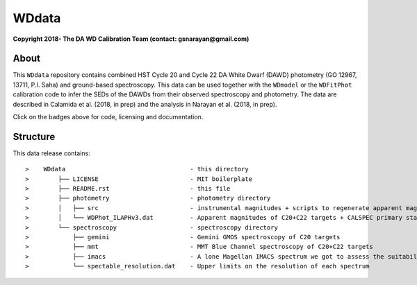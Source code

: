 WDdata
=======

**Copyright 2018- The DA WD Calibration Team (contact: gsnarayan@gmail.com)**

About
-----
|githubWDmodel| |docsWDmodel| |githubWDFitPhot|

This ``WDdata`` repository contains combined HST Cycle 20 and Cycle 22 DA White
Dwarf (DAWD) photometry (GO 12967, 13711, P.I. Saha) and ground-based
spectroscopy. This data can be used together with the ``WDmodel``  or the
``WDFitPhot`` calibration code to infer the SEDs of the DAWDs from their
observed spectroscopy and photometry. The data are described in Calamida et al.
(2018, in prep) and the analysis in Narayan et al. (2018, in prep).

Click on the badges above  for code, licensing and documentation.

.. |githubWDmodel| image:: https://img.shields.io/badge/Github-gnarayan%2FWDmodel-blue.svg
    :alt: Github Link
    :target: http://github.com/gnarayan/WDmodel

.. |docsWDmodel| image:: http://readthedocs.org/projects/wdmodel/badge/?version=latest
    :alt: Documentation Status
    :target: http://wdmodel.readthedocs.io/en/latest/?badge=latest

.. |githubWDFitPhot| image:: https://img.shields.io/badge/Github-taxelrod%2FWDFitPhot-blue.svg
    :alt: Github Link
    :target: http://github.com/taxelrod/WDFitPhot


Structure
---------

This data release contains::

>    WDdata                                  - this directory
>        ├── LICENSE                         - MIT boilerplate
>        ├── README.rst                      - this file
>        ├── photometry                      - photometry directory
>        │   ├── src                         - instrumental magnitudes + scripts to regenerate apparent magnitudes
>        │   └── WDPhot_ILAPHv3.dat          - Apparent magnitudes of C20+C22 targets + CALSPEC primary standards as Vegamag 
>        └── spectroscopy                    - spectroscopy directory
>            ├── gemini                      - Gemini GMOS spectroscopy of C20 targets
>            ├── mmt                         - MMT Blue Channel spectroscopy of C20+C22 targets
>            ├── imacs                       - A lone Magellan IMACS spectrum we got to assess the suitability of IMACS 
>            └── spectable_resolution.dat    - Upper limits on the resolution of each spectrum 
